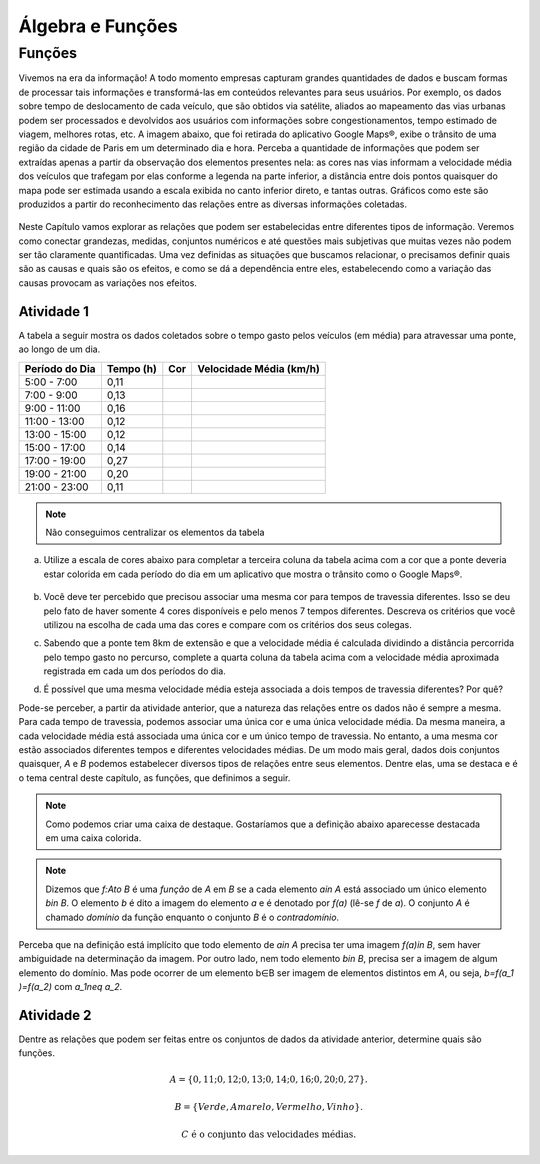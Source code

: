 *****************
Álgebra e Funções
*****************


Funções
********

Vivemos na era da informação! A todo momento empresas capturam grandes quantidades de dados e buscam formas de processar tais informações e transformá-las em conteúdos relevantes para seus usuários. Por exemplo, os dados sobre tempo de deslocamento de cada veículo, que são obtidos via satélite, aliados ao mapeamento das vias urbanas podem ser processados e devolvidos aos usuários com informações sobre congestionamentos, tempo estimado de viagem, melhores rotas, etc.
A imagem abaixo, que foi retirada do aplicativo Google Maps®, exibe o trânsito de uma região da cidade de Paris em um determinado dia e hora. Perceba a quantidade de informações que podem ser extraídas apenas a partir da observação dos elementos presentes nela: as cores nas vias informam a velocidade média dos veículos que trafegam por elas conforme a legenda na parte inferior, a distância entre dois pontos quaisquer do mapa pode ser estimada usando a escala exibida no canto inferior direto, e tantas outras. Gráficos como este são produzidos a partir do reconhecimento das relações entre as diversas informações coletadas.
        
.. figure:: https://www.umlivroaberto.com/livro/lib/exe/fetch.php?media=maps.png
     :width: 700px
     :align: center

Neste Capítulo vamos explorar as relações que podem ser estabelecidas entre diferentes tipos de informação. Veremos como conectar grandezas, medidas, conjuntos numéricos e até questões mais subjetivas que muitas vezes não podem ser tão claramente quantificadas. Uma vez definidas as situações que buscamos relacionar, o precisamos definir quais são as causas e quais são os efeitos, e como se dá a dependência entre eles, estabelecendo como a variação das causas provocam as variações nos efeitos.
    
Atividade 1
-----------

A tabela a seguir mostra os dados coletados sobre o tempo gasto pelos veículos (em média) para atravessar uma ponte, ao longo de um dia.

+------------------+-------------+-------+--------------------------+
|  Período do Dia  |  Tempo (h)  |  Cor  |  Velocidade Média (km/h) |
+==================+=============+=======+==========================+
|    5:00 - 7:00   |     0,11    |       |                          |
+------------------+-------------+-------+--------------------------+
|    7:00 - 9:00   |     0,13    |       |                          |
+------------------+-------------+-------+--------------------------+
|   9:00 - 11:00   |     0,16    |       |                          |
+------------------+-------------+-------+--------------------------+
|   11:00 - 13:00  |     0,12    |       |                          |
+------------------+-------------+-------+--------------------------+
|   13:00 - 15:00  |     0,12    |       |                          |
+------------------+-------------+-------+--------------------------+
|   15:00 - 17:00  |     0,14    |       |                          |
+------------------+-------------+-------+--------------------------+
|   17:00 - 19:00  |     0,27    |       |                          |
+------------------+-------------+-------+--------------------------+
|   19:00 - 21:00  |     0,20    |       |                          |
+------------------+-------------+-------+--------------------------+
|   21:00 - 23:00  |     0,11    |       |                          |
+------------------+-------------+-------+--------------------------+  

.. note:: Não conseguimos centralizar os elementos da tabela


a) Utilize a escala de cores abaixo para completar a terceira coluna da tabela acima com a cor que a ponte deveria estar colorida em cada período do dia em um aplicativo que mostra o trânsito como o Google Maps®.

	.. figure:: https://www.umlivroaberto.com/livro/lib/exe/fetch.php?t=1476218022&w=500&h=37&tok=f2c26e&media=escala_cores.jpg
		:width: 250px
		:align: center
         
b) Você deve ter percebido que precisou associar uma mesma cor para tempos de travessia diferentes. Isso se deu pelo fato de haver somente 4 cores disponíveis e pelo menos 7 tempos diferentes. Descreva os critérios que você utilizou na escolha de cada uma das cores e compare com os critérios dos seus colegas.

c) Sabendo que a ponte tem 8km de extensão e que a velocidade média é calculada dividindo a distância percorrida pelo tempo gasto no percurso, complete a quarta coluna da tabela acima com a velocidade média aproximada registrada em cada um dos períodos do dia.

d) É possível que uma mesma velocidade média esteja associada a dois tempos de travessia diferentes? Por quê?

Pode-se perceber, a partir da atividade anterior, que a natureza das relações entre os dados não é sempre a mesma. Para cada tempo de travessia, podemos associar uma única cor e uma única velocidade média. Da mesma maneira, a cada velocidade média está associada uma única cor e um único tempo de travessia. No entanto, a uma mesma cor estão associados diferentes tempos e diferentes velocidades médias. 
De um modo mais geral, dados dois conjuntos quaisquer, `A` e `B` podemos estabelecer diversos tipos de relações entre seus elementos. Dentre elas, uma se destaca e é o tema central deste capítulo, as funções, que definimos a seguir.


.. note::

   Como podemos criar uma caixa de destaque. Gostaríamos que a definição abaixo aparecesse destacada em uma caixa colorida.
   
.. note:: Dizemos que `f:A\to B` é uma *função* de `A` em `B` se a cada elemento `a\in A` está associado um único elemento `b\in B`. O elemento `b` é dito a imagem do elemento `a` e é denotado por `f(a)` (lê-se `f` de `a`). O conjunto `A` é chamado *domínio* da função enquanto o conjunto `B` é o *contradomínio*.

Perceba que na definição está implícito que todo elemento de `a\in A` precisa ter uma imagem `f(a)\in B`, sem haver ambiguidade na determinação da imagem. Por outro lado, nem todo elemento `b\in B`, precisa ser a imagem de algum elemento do domínio. Mas pode ocorrer de um elemento b∈B ser imagem de elementos distintos em `A`, ou seja, `b=f(a_1 )=f(a_2)` com `a_1\neq a_2`.

Atividade 2
-----------
Dentre as relações que podem ser feitas entre os conjuntos de dados da atividade anterior, determine quais são funções.

.. math::

	A=\{0,11;0,12;0,13;0,14;0,16;0,20;0,27\}.
    
	B=\{Verde,Amarelo,Vermelho, Vinho\}.
    
	C \mathrm{\ é\ o\ conjunto\ das\ velocidades\ médias}.

